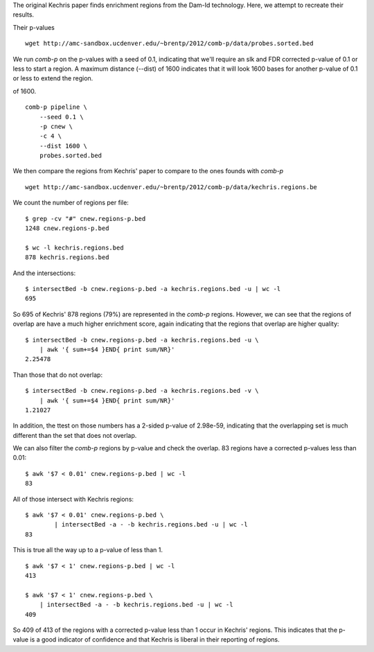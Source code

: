 The original Kechris paper finds enrichment regions from the Dam-Id
technology. Here, we attempt to recreate their results.

Their p-values ::

    wget http://amc-sandbox.ucdenver.edu/~brentp/2012/comb-p/data/probes.sorted.bed


We run `comb-p` on the p-values with a seed of 0.1, indicating that we'll
require an slk and FDR corrected p-value of 0.1 or less to start a region.
A maximum distance (--dist) of 1600 indicates that it will look 1600 bases
for another p-value of 0.1 or less to extend the region.

of 1600. ::

    comb-p pipeline \
        --seed 0.1 \
        -p cnew \
        -c 4 \
        --dist 1600 \
        probes.sorted.bed

We then compare the regions from Kechris' paper to compare to the ones founds
with `comb-p`

::

    wget http://amc-sandbox.ucdenver.edu/~brentp/2012/comb-p/data/kechris.regions.be

We count the number of regions per file::

    $ grep -cv "#" cnew.regions-p.bed 
    1248 cnew.regions-p.bed
         
    $ wc -l kechris.regions.bed 
    878 kechris.regions.bed

And the intersections::

    $ intersectBed -b cnew.regions-p.bed -a kechris.regions.bed -u | wc -l
    695

So 695 of Kechris' 878 regions (79%) are represented in the `comb-p` regions.
However, we can see that the regions of overlap are have a much higher
enrichment score, again indicating that the regions that overlap are higher
quality::

    $ intersectBed -b cnew.regions-p.bed -a kechris.regions.bed -u \
        | awk '{ sum+=$4 }END{ print sum/NR}'
    2.25478

Than those that do not overlap::

    $ intersectBed -b cnew.regions-p.bed -a kechris.regions.bed -v \
        | awk '{ sum+=$4 }END{ print sum/NR}'
    1.21027

In addition, the ttest on those numbers has a 2-sided p-value of
2.98e-59, indicating that the overlapping set is much different
than the set that does not overlap.

We can also filter the `comb-p` regions by p-value and check the overlap.
83 regions have a corrected p-values less than 0.01::

   $ awk '$7 < 0.01' cnew.regions-p.bed | wc -l
   83

All of those intersect with Kechris regions::

    $ awk '$7 < 0.01' cnew.regions-p.bed \ 
            | intersectBed -a - -b kechris.regions.bed -u | wc -l
    83

This is true all the way up to a p-value of less than 1. ::

    $ awk '$7 < 1' cnew.regions-p.bed | wc -l
    413

    $ awk '$7 < 1' cnew.regions-p.bed \
        | intersectBed -a - -b kechris.regions.bed -u | wc -l
    409

So 409 of 413 of the regions with a corrected p-value less than 1
occur in Kechris' regions. This indicates that the p-value is a good
indicator of confidence and that Kechris is liberal in their reporting
of regions.

